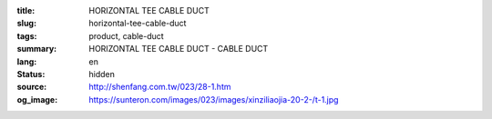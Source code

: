 :title: HORIZONTAL TEE CABLE DUCT
:slug: horizontal-tee-cable-duct
:tags: product, cable-duct
:summary: HORIZONTAL TEE CABLE DUCT - CABLE DUCT
:lang: en
:status: hidden
:source: http://shenfang.com.tw/023/28-1.htm
:og_image: https://sunteron.com/images/023/images/xinziliaojia-20-2-/t-1.jpg
